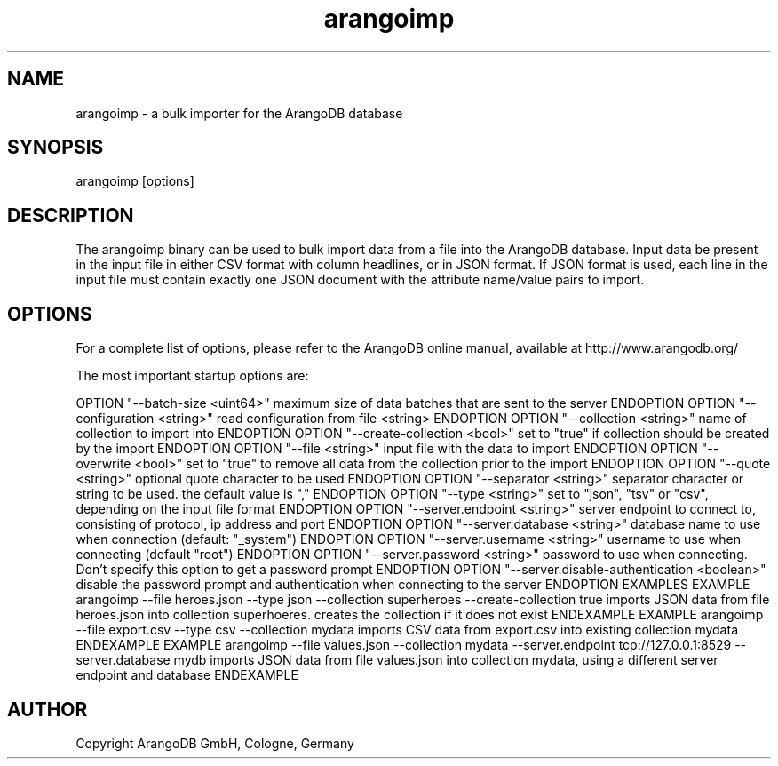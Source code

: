 .TH arangoimp 1 "23 Feb 2016" "3.0.0-devel" "ArangoDB"
.SH NAME
arangoimp - a bulk importer for the ArangoDB database
.SH SYNOPSIS
arangoimp [options] 
.SH DESCRIPTION
The arangoimp binary can be used to bulk import data from a file into the
ArangoDB database. Input data be present in the input file in either CSV
format with column headlines, or in JSON format. If JSON format is used,
each line in the input file must contain exactly one JSON document with 
the attribute name/value pairs to import.
.SH OPTIONS
For a complete list of options, please refer to the ArangoDB
online manual, available at http://www.arangodb.org/

The most important startup options are:

OPTION "--batch-size <uint64>"
maximum size of data batches that are sent to the server ENDOPTION
OPTION "--configuration <string>"
read configuration from file <string> ENDOPTION
OPTION "--collection <string>"
name of collection to import into ENDOPTION
OPTION "--create-collection <bool>"
set to "true" if collection should be created by the import ENDOPTION
OPTION "--file <string>"
input file with the data to import ENDOPTION
OPTION "--overwrite <bool>"
set to "true" to remove all data from the collection prior to the import ENDOPTION
OPTION "--quote <string>"
optional quote character to be used ENDOPTION
OPTION "--separator <string>"
separator character or string to be used. the default value is "," ENDOPTION
OPTION "--type <string>"
set to "json", "tsv" or "csv", depending on the input file format ENDOPTION
OPTION "--server.endpoint <string>"
server endpoint to connect to, consisting of protocol, ip address and port ENDOPTION
OPTION "--server.database <string>"
database name to use when connection (default: "_system") ENDOPTION
OPTION "--server.username <string>"
username to use when connecting (default "root") ENDOPTION
OPTION "--server.password <string>"
password to use when connecting. Don't specify this option to get a password prompt ENDOPTION
OPTION "--server.disable-authentication <boolean>"
disable the password prompt and authentication when connecting to the server ENDOPTION
EXAMPLES
EXAMPLE arangoimp --file heroes.json --type json --collection superheroes --create-collection true
imports JSON data from file heroes.json into collection superhoeres. creates the collection if it does not exist ENDEXAMPLE
EXAMPLE arangoimp --file export.csv --type csv --collection mydata
imports CSV data from export.csv into existing collection mydata ENDEXAMPLE
EXAMPLE arangoimp --file values.json --collection mydata --server.endpoint tcp://127.0.0.1:8529 --server.database mydb
imports JSON data from file values.json into collection mydata, using a different server endpoint and database ENDEXAMPLE
.SH AUTHOR
Copyright ArangoDB GmbH, Cologne, Germany
